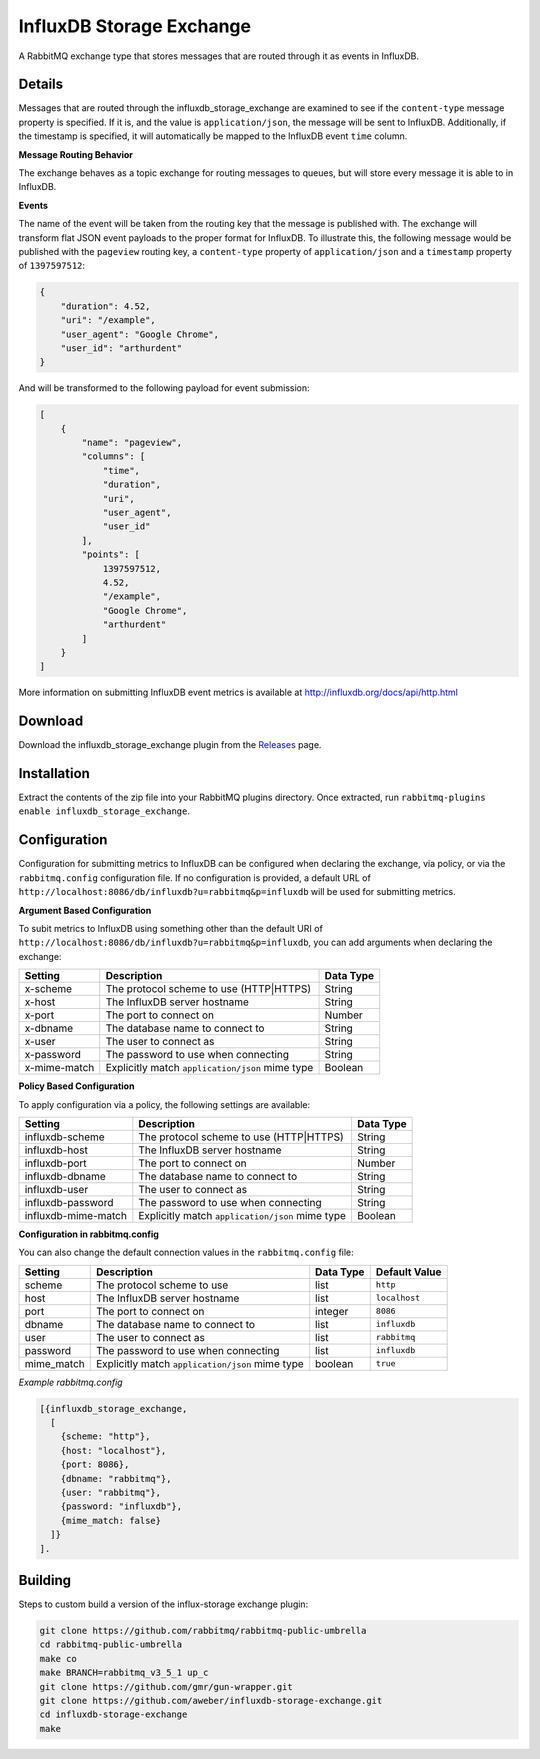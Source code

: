 InfluxDB Storage Exchange
=========================
A RabbitMQ exchange type that stores messages that are routed through it as
events in InfluxDB.

Details
-------
Messages that are routed through the influxdb_storage_exchange are examined to
see if the ``content-type`` message property is specified. If it is, and the value
is ``application/json``, the message will be sent to InfluxDB. Additionally, if
the timestamp is specified, it will automatically be mapped to the InfluxDB
event ``time`` column.

**Message Routing Behavior**

The exchange behaves as a topic exchange for routing  messages to queues, but
will  store every message it is able to in InfluxDB.

**Events**

The name of the event will be taken from the routing key that the message is
published with. The exchange will transform flat JSON event payloads to the
proper format for InfluxDB. To illustrate this, the following message would be
published with the ``pageview`` routing key, a ``content-type`` property of
``application/json`` and a ``timestamp`` property of ``1397597512``:

..  code-block:: javascript

    {
        "duration": 4.52,
        "uri": "/example",
        "user_agent": "Google Chrome",
        "user_id": "arthurdent"
    }

And will be transformed to the following payload for event submission:

..  code-block:: javascript

    [
        {
            "name": "pageview",
            "columns": [
                "time",
                "duration",
                "uri",
                "user_agent",
                "user_id"
            ],
            "points": [
                1397597512,
                4.52,
                "/example",
                "Google Chrome",
                "arthurdent"
            ]
        }
    ]

More information on submitting InfluxDB event metrics is available at
http://influxdb.org/docs/api/http.html

Download
--------
Download the influxdb_storage_exchange plugin from the `Releases <https://github.com/aweber/influxdb-storage-exchange/releases>`_  page.

Installation
------------
Extract the contents of the zip file into your RabbitMQ plugins directory. Once
extracted, run ``rabbitmq-plugins enable influxdb_storage_exchange``.

Configuration
-------------
Configuration for submitting metrics to InfluxDB can be configured when
declaring the exchange, via policy, or via the ``rabbitmq.config`` configuration
file. If no configuration is provided, a default URL of
``http://localhost:8086/db/influxdb?u=rabbitmq&p=influxdb`` will be used for
submitting metrics.

**Argument Based Configuration**

To subit metrics to InfluxDB using something other than the default URI of
``http://localhost:8086/db/influxdb?u=rabbitmq&p=influxdb``, you can
add arguments when declaring the exchange:

+--------------+-------------------------------------------------+-----------+
| Setting      | Description                                     | Data Type |
+==============+=================================================+===========+
| x-scheme     | The protocol scheme to use (HTTP|HTTPS)         | String    |
+--------------+-------------------------------------------------+-----------+
| x-host       | The InfluxDB server hostname                    | String    |
+--------------+-------------------------------------------------+-----------+
| x-port       | The port to connect on                          | Number    |
+--------------+-------------------------------------------------+-----------+
| x-dbname     | The database name to connect to                 | String    |
+--------------+-------------------------------------------------+-----------+
| x-user       | The user to connect as                          | String    |
+--------------+-------------------------------------------------+-----------+
| x-password   | The password to use when connecting             | String    |
+--------------+-------------------------------------------------+-----------+
| x-mime-match | Explicitly match ``application/json`` mime type | Boolean   |
+--------------+-------------------------------------------------+-----------+

**Policy Based Configuration**

To apply configuration via a policy, the following settings are available:

+---------------------+-------------------------------------------------+-----------+
| Setting             | Description                                     | Data Type |
+=====================+=================================================+===========+
| influxdb-scheme     | The protocol scheme to use (HTTP|HTTPS)         | String    |
+---------------------+-------------------------------------------------+-----------+
| influxdb-host       | The InfluxDB server hostname                    | String    |
+---------------------+-------------------------------------------------+-----------+
| influxdb-port       | The port to connect on                          | Number    |
+---------------------+-------------------------------------------------+-----------+
| influxdb-dbname     | The database name to connect to                 | String    |
+---------------------+-------------------------------------------------+-----------+
| influxdb-user       | The user to connect as                          | String    |
+---------------------+-------------------------------------------------+-----------+
| influxdb-password   | The password to use when connecting             | String    |
+---------------------+-------------------------------------------------+-----------+
| influxdb-mime-match | Explicitly match ``application/json`` mime type | Boolean   |
+---------------------+-------------------------------------------------+-----------+

**Configuration in rabbitmq.config**

You can also change the default connection values in the ``rabbitmq.config`` file:

+--------------+-------------------------------------------------+-----------+---------------+
| Setting      | Description                                     | Data Type | Default Value |
+==============+=================================================+===========+===============+
| scheme       | The protocol scheme to use                      | list      | ``http``      |
+--------------+-------------------------------------------------+-----------+---------------+
| host         | The InfluxDB server hostname                    | list      | ``localhost`` |
+--------------+-------------------------------------------------+-----------+---------------+
| port         | The port to connect on                          | integer   | ``8086``      |
+--------------+-------------------------------------------------+-----------+---------------+
| dbname       | The database name to connect to                 | list      | ``influxdb``  |
+--------------+-------------------------------------------------+-----------+---------------+
| user         | The user to connect as                          | list      | ``rabbitmq``  |
+--------------+-------------------------------------------------+-----------+---------------+
| password     | The password to use when connecting             | list      | ``influxdb``  |
+--------------+-------------------------------------------------+-----------+---------------+
| mime_match   | Explicitly match ``application/json`` mime type | boolean   | ``true``      |
+--------------+-------------------------------------------------+-----------+---------------+

*Example rabbitmq.config*

..  code-block:: erlang

    [{influxdb_storage_exchange,
      [
        {scheme: "http"},
        {host: "localhost"},
        {port: 8086},
        {dbname: "rabbitmq"},
        {user: "rabbitmq"},
        {password: "influxdb"},
        {mime_match: false}
      ]}
    ].

Building
--------
Steps to custom build a version of the influx-storage exchange plugin:

.. code-block:: bash

    git clone https://github.com/rabbitmq/rabbitmq-public-umbrella
    cd rabbitmq-public-umbrella
    make co
    make BRANCH=rabbitmq_v3_5_1 up_c
    git clone https://github.com/gmr/gun-wrapper.git
    git clone https://github.com/aweber/influxdb-storage-exchange.git
    cd influxdb-storage-exchange
    make
